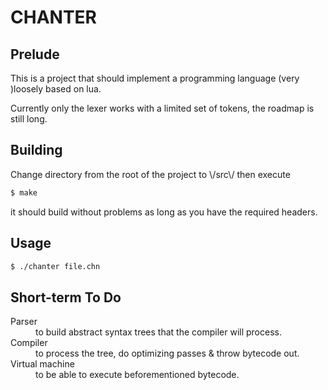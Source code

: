 * CHANTER

** Prelude
This is a project that should implement a programming language (very )loosely
based on lua.

Currently only the lexer works with a limited set of tokens, the roadmap is still
long.

** Building
Change directory from the root of the project to \/src\/ then execute
#+BEGIN_SRC sh
  $ make
#+END_SRC
it should build without problems as long as you have the required headers.

** Usage
#+BEGIN_SRC sh
  $ ./chanter file.chn
#+END_SRC

** Short-term To Do
- Parser :: to build abstract syntax trees that the compiler will process.
- Compiler :: to process the tree, do optimizing passes & throw bytecode out.
- Virtual machine :: to be able to execute beforementioned bytecode.
